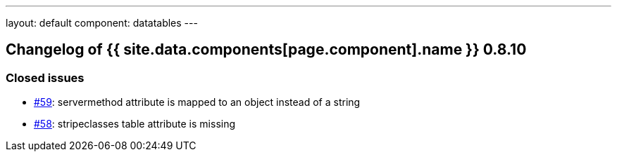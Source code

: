 ---
layout: default
component: datatables
---

[.margin-top-30]
== Changelog of {{ site.data.components[page.component].name }} 0.8.10

=== Closed issues

* https://github.com/dandelion/dandelion-datatables/issues/59[#59]: servermethod attribute is mapped to an object instead of a string
* https://github.com/dandelion/dandelion-datatables/issues/58[#58]: stripeclasses table attribute is missing
      
